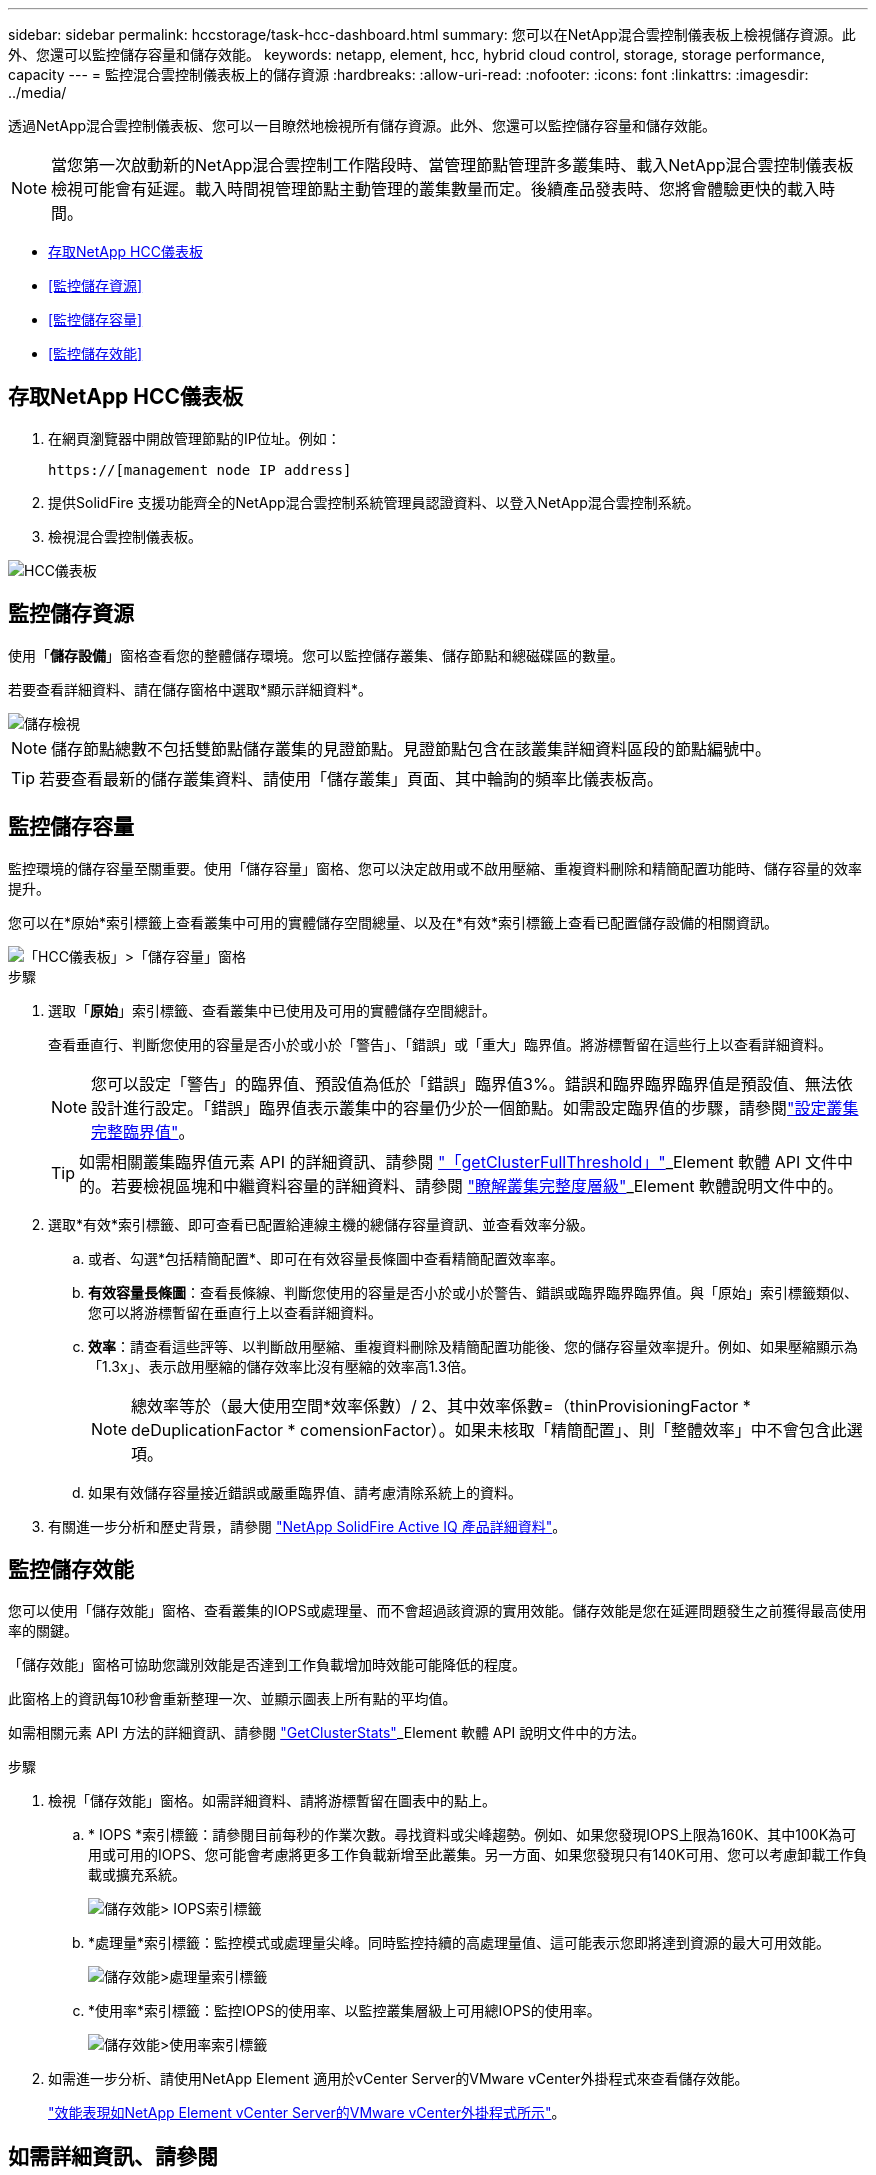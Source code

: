 ---
sidebar: sidebar 
permalink: hccstorage/task-hcc-dashboard.html 
summary: 您可以在NetApp混合雲控制儀表板上檢視儲存資源。此外、您還可以監控儲存容量和儲存效能。 
keywords: netapp, element, hcc, hybrid cloud control, storage, storage performance, capacity 
---
= 監控混合雲控制儀表板上的儲存資源
:hardbreaks:
:allow-uri-read: 
:nofooter: 
:icons: font
:linkattrs: 
:imagesdir: ../media/


[role="lead"]
透過NetApp混合雲控制儀表板、您可以一目瞭然地檢視所有儲存資源。此外、您還可以監控儲存容量和儲存效能。


NOTE: 當您第一次啟動新的NetApp混合雲控制工作階段時、當管理節點管理許多叢集時、載入NetApp混合雲控制儀表板檢視可能會有延遲。載入時間視管理節點主動管理的叢集數量而定。後續產品發表時、您將會體驗更快的載入時間。

* <<存取NetApp HCC儀表板>>
* <<監控儲存資源>>
* <<監控儲存容量>>
* <<監控儲存效能>>




== 存取NetApp HCC儀表板

. 在網頁瀏覽器中開啟管理節點的IP位址。例如：
+
[listing]
----
https://[management node IP address]
----
. 提供SolidFire 支援功能齊全的NetApp混合雲控制系統管理員認證資料、以登入NetApp混合雲控制系統。
. 檢視混合雲控制儀表板。


image::hcc_dashboard_all.PNG[HCC儀表板]



== 監控儲存資源

使用「*儲存設備*」窗格查看您的整體儲存環境。您可以監控儲存叢集、儲存節點和總磁碟區的數量。

若要查看詳細資料、請在儲存窗格中選取*顯示詳細資料*。

image::hcc_dashboard_storage_node_number.PNG[儲存檢視]


NOTE: 儲存節點總數不包括雙節點儲存叢集的見證節點。見證節點包含在該叢集詳細資料區段的節點編號中。


TIP: 若要查看最新的儲存叢集資料、請使用「儲存叢集」頁面、其中輪詢的頻率比儀表板高。



== 監控儲存容量

監控環境的儲存容量至關重要。使用「儲存容量」窗格、您可以決定啟用或不啟用壓縮、重複資料刪除和精簡配置功能時、儲存容量的效率提升。

您可以在*原始*索引標籤上查看叢集中可用的實體儲存空間總量、以及在*有效*索引標籤上查看已配置儲存設備的相關資訊。

image::hcc_dashboard_storage_capacity_effective.png[「HCC儀表板」>「儲存容量」窗格]

.步驟
. 選取「*原始*」索引標籤、查看叢集中已使用及可用的實體儲存空間總計。
+
查看垂直行、判斷您使用的容量是否小於或小於「警告」、「錯誤」或「重大」臨界值。將游標暫留在這些行上以查看詳細資料。

+

NOTE: 您可以設定「警告」的臨界值、預設值為低於「錯誤」臨界值3%。錯誤和臨界臨界臨界值是預設值、無法依設計進行設定。「錯誤」臨界值表示叢集中的容量仍少於一個節點。如需設定臨界值的步驟，請參閱link:../storage/task_system_manage_cluster_set_the_cluster_full_threshold.html["設定叢集完整臨界值"]。

+

TIP: 如需相關叢集臨界值元素 API 的詳細資訊、請參閱 link:../api/reference_element_api_getclusterfullthreshold.html["「getClusterFullThreshold」"]_Element 軟體 API 文件中的。若要檢視區塊和中繼資料容量的詳細資料、請參閱 link:../storage/concept_monitor_understand_cluster_fullness_levels.html["瞭解叢集完整度層級"]_Element 軟體說明文件中的。

. 選取*有效*索引標籤、即可查看已配置給連線主機的總儲存容量資訊、並查看效率分級。
+
.. 或者、勾選*包括精簡配置*、即可在有效容量長條圖中查看精簡配置效率率。
.. *有效容量長條圖*：查看長條線、判斷您使用的容量是否小於或小於警告、錯誤或臨界臨界臨界值。與「原始」索引標籤類似、您可以將游標暫留在垂直行上以查看詳細資料。
.. *效率*：請查看這些評等、以判斷啟用壓縮、重複資料刪除及精簡配置功能後、您的儲存容量效率提升。例如、如果壓縮顯示為「1.3x」、表示啟用壓縮的儲存效率比沒有壓縮的效率高1.3倍。
+

NOTE: 總效率等於（最大使用空間*效率係數）/ 2、其中效率係數=（thinProvisioningFactor * deDuplicationFactor * comensionFactor）。如果未核取「精簡配置」、則「整體效率」中不會包含此選項。

.. 如果有效儲存容量接近錯誤或嚴重臨界值、請考慮清除系統上的資料。


. 有關進一步分析和歷史背景，請參閱 https://activeiq.solidfire.com/["NetApp SolidFire Active IQ 產品詳細資料"^]。




== 監控儲存效能

您可以使用「儲存效能」窗格、查看叢集的IOPS或處理量、而不會超過該資源的實用效能。儲存效能是您在延遲問題發生之前獲得最高使用率的關鍵。

「儲存效能」窗格可協助您識別效能是否達到工作負載增加時效能可能降低的程度。

此窗格上的資訊每10秒會重新整理一次、並顯示圖表上所有點的平均值。

如需相關元素 API 方法的詳細資訊、請參閱 link:../api/reference_element_api_getclusterstats.html["GetClusterStats"]_Element 軟體 API 說明文件中的方法。

.步驟
. 檢視「儲存效能」窗格。如需詳細資料、請將游標暫留在圖表中的點上。
+
.. * IOPS *索引標籤：請參閱目前每秒的作業次數。尋找資料或尖峰趨勢。例如、如果您發現IOPS上限為160K、其中100K為可用或可用的IOPS、您可能會考慮將更多工作負載新增至此叢集。另一方面、如果您發現只有140K可用、您可以考慮卸載工作負載或擴充系統。
+
image::hcc_dashboard_storage_perform_iops.png[儲存效能> IOPS索引標籤]

.. *處理量*索引標籤：監控模式或處理量尖峰。同時監控持續的高處理量值、這可能表示您即將達到資源的最大可用效能。
+
image::hcc_dashboard_storage_perform_throughput.png[儲存效能>處理量索引標籤]

.. *使用率*索引標籤：監控IOPS的使用率、以監控叢集層級上可用總IOPS的使用率。
+
image::hcc_dashboard_storage_perform_utlization.png[儲存效能>使用率索引標籤]



. 如需進一步分析、請使用NetApp Element 適用於vCenter Server的VMware vCenter外掛程式來查看儲存效能。
+
https://docs.netapp.com/us-en/vcp/vcp_task_reports_volume_performance.html["效能表現如NetApp Element vCenter Server的VMware vCenter外掛程式所示"^]。



[discrete]
== 如需詳細資訊、請參閱

* https://docs.netapp.com/us-en/vcp/index.html["vCenter Server的VMware vCenter外掛程式NetApp Element"^]
* https://docs.netapp.com/us-en/element-software/index.html["零件與元件軟體文件SolidFire"]


